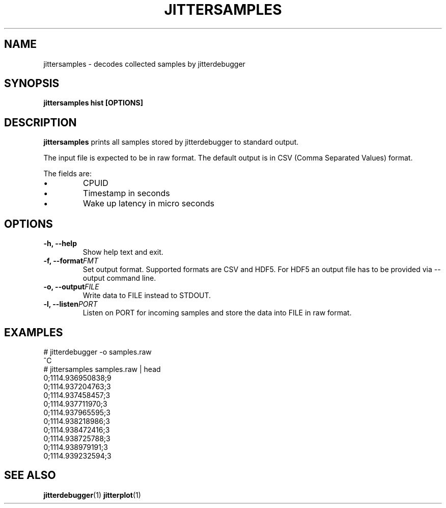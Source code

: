 .\" SPDX-License-Identifier: MIT
.TH JITTERSAMPLES 1
.SH NAME
jittersamples \- decodes collected samples by jitterdebugger
.SH SYNOPSIS
.B jittersamples hist [OPTIONS]
.SH DESCRIPTION
.B jittersamples
prints all samples stored by jitterdebugger to standard output.

The input file is expected to be in raw format. The default output is
in CSV (Comma Separated Values) format.

The fields are:
.IP \[bu]
CPUID
.IP \[bu]
Timestamp in seconds
.IP \[bu]
Wake up latency in micro seconds
.SH OPTIONS
.TP
.BI "-h, --help"
Show help text and exit.
.TP
.BI "-f, --format" FMT
Set output format. Supported formats are CSV and HDF5. For HDF5 an
output file has to be provided via --output command line.
.TP
.BI "-o, --output" FILE
Write data to FILE instead to STDOUT.
.TP
.BI "-l, --listen" PORT
Listen on PORT for incoming samples and store the data into FILE in raw format.
.SH EXAMPLES
.EX
  # jitterdebugger -o samples.raw
  ^C
  # jittersamples samples.raw | head
  0;1114.936950838;9
  0;1114.937204763;3
  0;1114.937458457;3
  0;1114.937711970;3
  0;1114.937965595;3
  0;1114.938218986;3
  0;1114.938472416;3
  0;1114.938725788;3
  0;1114.938979191;3
  0;1114.939232594;3
.EE
.SH SEE ALSO
.ad l
.nh
.BR jitterdebugger (1)
.BR jitterplot (1)
